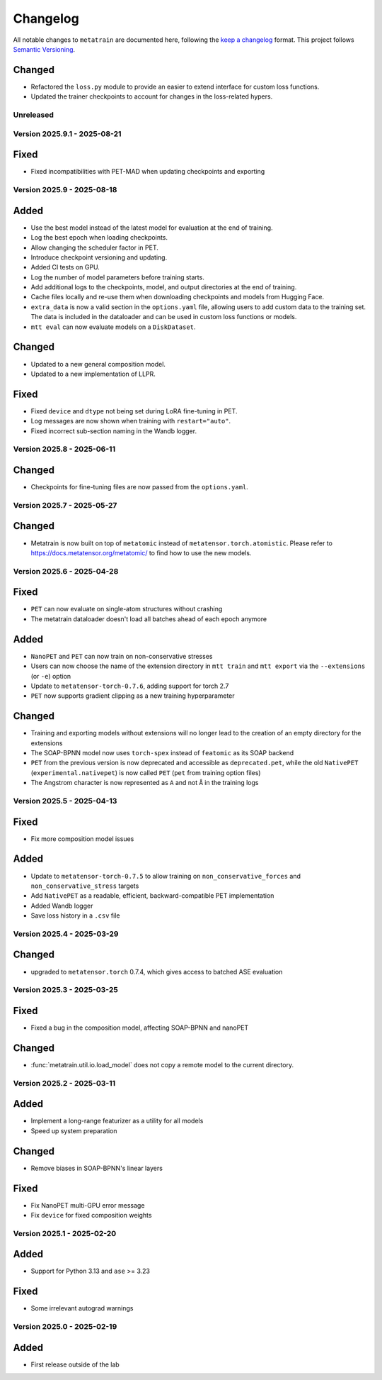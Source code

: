.. _changelog:

Changelog
=========

All notable changes to ``metatrain`` are documented here, following the `keep a
changelog <https://keepachangelog.com/en/1.1.0/>`_ format. This project follows
`Semantic Versioning <https://semver.org/spec/v2.0.0.html>`_.

.. Possible sections for each release:

.. Fixed
.. #####

.. Added
.. #####

Changed
#######

- Refactored the ``loss.py`` module to provide an easier to extend interface for custom
  loss functions.
- Updated the trainer checkpoints to account for changes in the loss-related hypers.

.. Removed
.. #######

Unreleased
----------

Version 2025.9.1 - 2025-08-21
-----------------------------

Fixed
#####

- Fixed incompatibilities with PET-MAD when updating checkpoints and exporting


Version 2025.9 - 2025-08-18
---------------------------

Added
#####

- Use the best model instead of the latest model for evaluation at the end of training.
- Log the best epoch when loading checkpoints.
- Allow changing the scheduler factor in PET.
- Introduce checkpoint versioning and updating.
- Added CI tests on GPU.
- Log the number of model parameters before training starts.
- Add additional logs to the checkpoints, model, and output directories at the end of
  training.
- Cache files locally and re-use them when downloading checkpoints and models from
  Hugging Face.
- ``extra_data`` is now a valid section in the ``options.yaml`` file, allowing users to
  add custom data to the training set. The data is included in the dataloader and can be
  used in custom loss functions or models.
- ``mtt eval`` can now evaluate models on a ``DiskDataset``.

Changed
#######

- Updated to a new general composition model.
- Updated to a new implementation of LLPR.

Fixed
#####

- Fixed ``device`` and ``dtype`` not being set during LoRA fine-tuning in PET.
- Log messages are now shown when training with ``restart="auto"``.
- Fixed incorrect sub-section naming in the Wandb logger.

Version 2025.8 - 2025-06-11
---------------------------

Changed
#######

- Checkpoints for fine-tuning files are now passed from the ``options.yaml``.

Version 2025.7 - 2025-05-27
---------------------------

Changed
#######

- Metatrain is now built on top of ``metatomic`` instead of
  ``metatensor.torch.atomistic``. Please refer to https://docs.metatensor.org/metatomic/
  to find how to use the new models.

Version 2025.6 - 2025-04-28
---------------------------

Fixed
#####

- ``PET`` can now evaluate on single-atom structures without crashing
- The metatrain dataloader doesn't load all batches ahead of each epoch anymore

Added
#####

- ``NanoPET`` and ``PET`` can now train on non-conservative stresses
- Users can now choose the name of the extension directory in ``mtt train`` and
  ``mtt export`` via the ``--extensions`` (or ``-e``) option
- Update to ``metatensor-torch-0.7.6``, adding support for torch 2.7
- ``PET`` now supports gradient clipping as a new training hyperparameter

Changed
#######

- Training and exporting models without extensions will no longer lead to the creation
  of an empty directory for the extensions
- The SOAP-BPNN model now uses ``torch-spex`` instead of ``featomic`` as its SOAP
  backend
- ``PET`` from the previous version is now deprecated and accessible as
  ``deprecated.pet``, while the old ``NativePET`` (``experimental.nativepet``) is
  now called ``PET`` (``pet`` from training option files)
- The Angstrom character is now represented as ``A`` and not ``Å`` in the training logs

Version 2025.5 - 2025-04-13
---------------------------

Fixed
#####

- Fix more composition model issues

Added
#####

- Update to ``metatensor-torch-0.7.5`` to allow training on ``non_conservative_forces``
  and  ``non_conservative_stress`` targets
- Add ``NativePET`` as a readable, efficient, backward-compatible PET implementation
- Added Wandb logger
- Save loss history in a ``.csv`` file

Version 2025.4 - 2025-03-29
---------------------------

Changed
#######

- upgraded to ``metatensor.torch`` 0.7.4, which gives access to batched ASE evaluation

Version 2025.3 - 2025-03-25
---------------------------

Fixed
#####

- Fixed a bug in the composition model, affecting SOAP-BPNN and nanoPET

Changed
#######

- :func:`metatrain.util.io.load_model` does not copy a remote model to the current
  directory.

Version 2025.2 - 2025-03-11
---------------------------

Added
#####

- Implement a long-range featurizer as a utility for all models
- Speed up system preparation

Changed
#######

- Remove biases in SOAP-BPNN's linear layers

Fixed
#####

- Fix NanoPET multi-GPU error message
- Fix ``device`` for fixed composition weights

Version 2025.1 - 2025-02-20
---------------------------

Added
#####

- Support for Python 3.13 and ``ase`` >= 3.23

Fixed
#####

- Some irrelevant autograd warnings

Version 2025.0 - 2025-02-19
---------------------------

Added
#####

* First release outside of the lab
